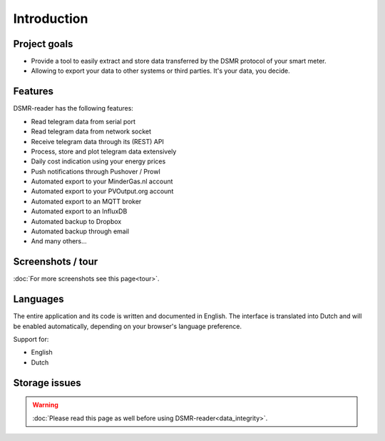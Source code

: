 Introduction
============

Project goals
-------------
- Provide a tool to easily extract and store data transferred by the DSMR protocol of your smart meter.
- Allowing to export your data to other systems or third parties. It's your data, you decide.


Features
--------
DSMR-reader has the following features:

- Read telegram data from serial port
- Read telegram data from network socket
- Receive telegram data through its (REST) API
- Process, store and plot telegram data extensively
- Daily cost indication using your energy prices
- Push notifications through Pushover / Prowl
- Automated export to your MinderGas.nl account
- Automated export to your PVOutput.org account
- Automated export to an MQTT broker
- Automated export to an InfluxDB
- Automated backup to Dropbox
- Automated backup through email
- And many others...


Screenshots / tour
------------------
:doc:`For more screenshots see this page<tour>`.


Languages
---------
The entire application and its code is written and documented in English.
The interface is translated into Dutch and will be enabled automatically, depending on your browser's language preference.

Support for:

- English
- Dutch


Storage issues
--------------
.. warning::

    :doc:`Please read this page as well before using DSMR-reader<data_integrity>`.
